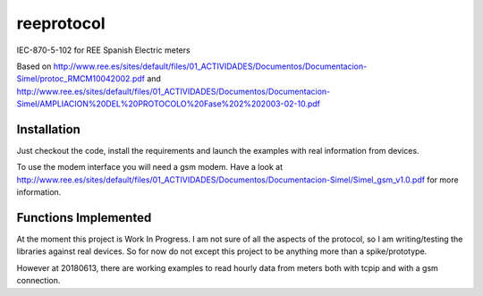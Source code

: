reeprotocol
###########

.. image:: https://travis-ci.com/gisce/reeprotocol.svg?branch=gisce
    :target: https://travis-ci.com/gisce/reeprotocol
	     

IEC-870-5-102 for REE Spanish Electric meters

Based on http://www.ree.es/sites/default/files/01_ACTIVIDADES/Documentos/Documentacion-Simel/protoc_RMCM10042002.pdf
and http://www.ree.es/sites/default/files/01_ACTIVIDADES/Documentos/Documentacion-Simel/AMPLIACION%20DEL%20PROTOCOLO%20Fase%202%202003-02-10.pdf


Installation
============

Just checkout the code, install the requirements and launch the examples with real information from devices.

To use the modem interface you will need a gsm modem. Have a look at http://www.ree.es/sites/default/files/01_ACTIVIDADES/Documentos/Documentacion-Simel/Simel_gsm_v1.0.pdf for more information.


Functions Implemented
=====================

At the moment this project is Work In Progress. I am not sure of all the aspects of the protocol, so I am writing/testing the libraries against real devices. So for now do not except this project to be anything more than a spike/prototype.

However at 20180613, there are working examples to read hourly data from meters both with tcpip and with a gsm connection.  
